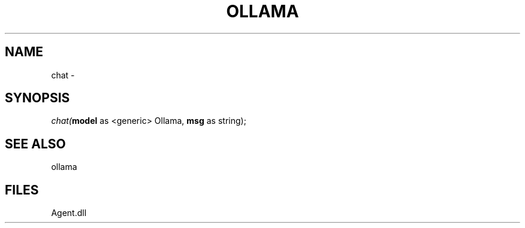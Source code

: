 .\" man page create by R# package system.
.TH OLLAMA 1 2000-Jan "chat" "chat"
.SH NAME
chat \- 
.SH SYNOPSIS
\fIchat(\fBmodel\fR as <generic> Ollama, 
\fBmsg\fR as string);\fR
.SH SEE ALSO
ollama
.SH FILES
.PP
Agent.dll
.PP
